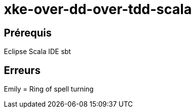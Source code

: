 = xke-over-dd-over-tdd-scala

== Prérequis
Eclipse
Scala IDE
sbt

== Erreurs
Emily = Ring of spell turning
